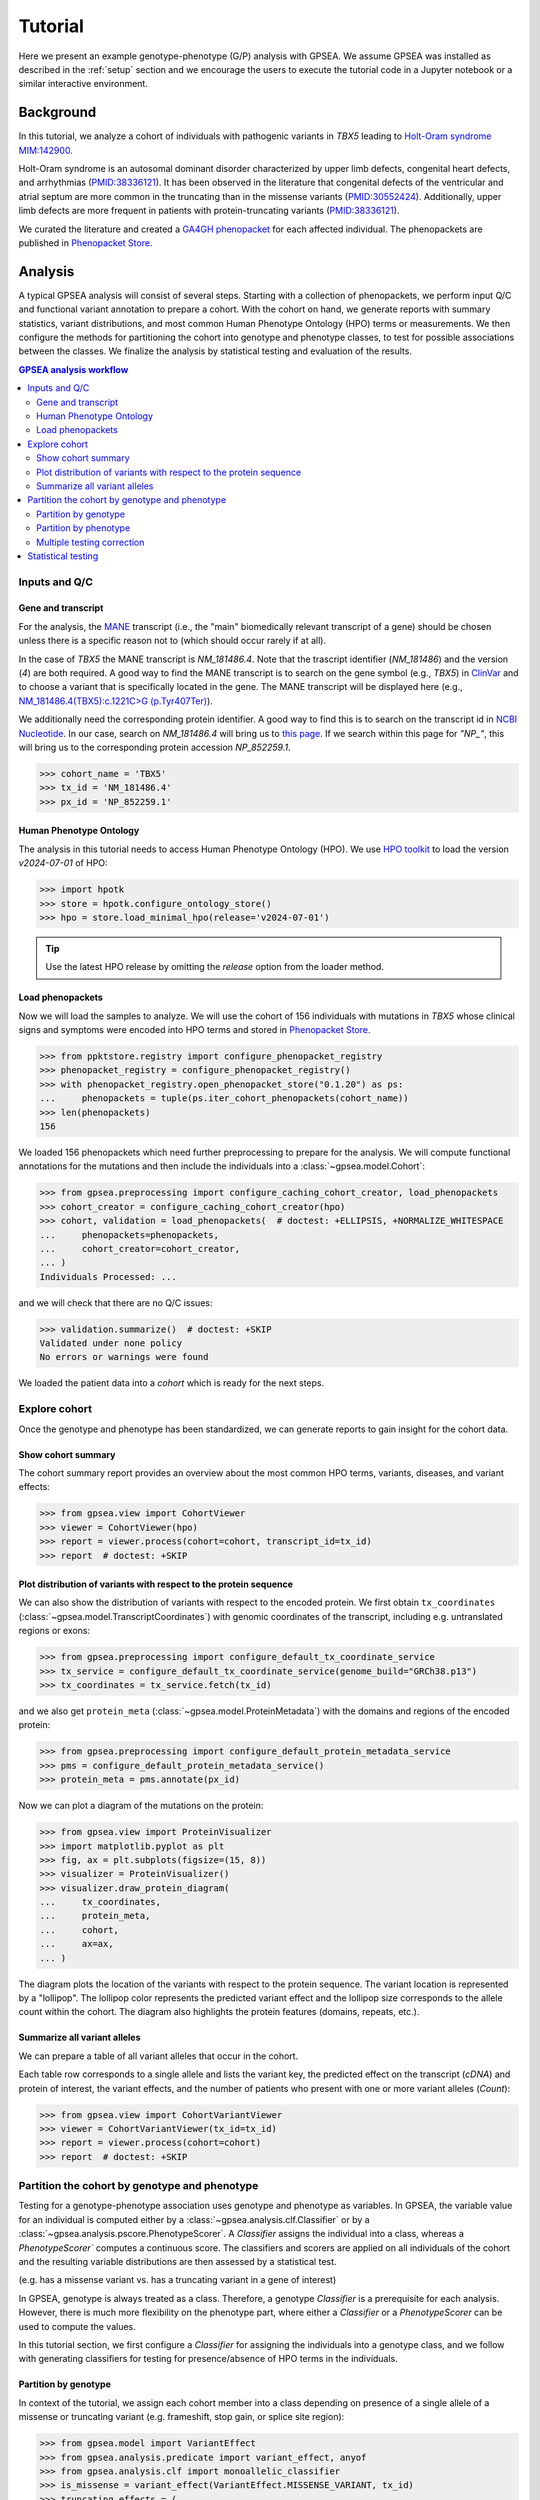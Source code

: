 .. _tutorial:


########
Tutorial
########

.. doctest::
  :hide:

  >>> from gpsea import _overwrite

Here we present an example genotype-phenotype (G/P) analysis with GPSEA.
We assume GPSEA was installed as described in the :ref:`setup` section
and we encourage the users to execute the tutorial code in a Jupyter notebook
or a similar interactive environment.


**********
Background
**********

In this tutorial, we analyze a cohort of individuals with pathogenic variants in *TBX5* leading to
`Holt-Oram syndrome MIM:142900 <https://omim.org/entry/142900>`_.

Holt-Oram syndrome is an autosomal dominant disorder characterized by
upper limb defects, congenital heart defects, and arrhythmias (`PMID:38336121 <https://pubmed.ncbi.nlm.nih.gov/38336121/>`_).
It has been observed in the literature that congenital defects of the ventricular and atrial septum
are more common in the truncating than in the missense variants (`PMID:30552424 <https://pubmed.ncbi.nlm.nih.gov/30552424/>`_).
Additionally, upper limb defects are more frequent in patients with protein-truncating variants (`PMID:38336121 <https://pubmed.ncbi.nlm.nih.gov/38336121/>`_).

We curated the literature and created a `GA4GH phenopacket <https://pubmed.ncbi.nlm.nih.gov/35705716/>`_
for each affected individual.
The phenopackets are published in `Phenopacket Store <https://github.com/monarch-initiative/phenopacket-store>`_.


********
Analysis
********

A typical GPSEA analysis will consist of several steps. Starting with a collection of phenopackets,
we perform input Q/C and functional variant annotation to prepare a cohort.
With the cohort on hand, we generate reports with summary statistics, variant distributions,
and most common Human Phenotype Ontology (HPO) terms or measurements.
We then configure the methods for partitioning the cohort into genotype and phenotype classes,
to test for possible associations between the classes.
We finalize the analysis by statistical testing and evaluation of the results.


.. contents:: GPSEA analysis workflow
  :depth: 2
  :local:


Inputs and Q/C
==============


Gene and transcript
-------------------

For the analysis, the `MANE <https://www.ncbi.nlm.nih.gov/refseq/MANE/>`_ transcript
(i.e., the "main" biomedically relevant transcript of a gene) should be chosen unless
there is a specific reason not to (which should occur rarely if at all).

In the case of *TBX5* the MANE transcript is `NM_181486.4`. Note that the trascript identifier (`NM_181486`) and the version (`4`) are both required.
A good way to find the MANE transcript is to search on the gene symbol (e.g., *TBX5*) in `ClinVar <https://www.ncbi.nlm.nih.gov/clinvar/>`_ and to
choose a variant that is specifically located in the gene. The MANE transcript will be displayed here (e.g., `NM_181486.4(TBX5):c.1221C>G (p.Tyr407Ter)
<https://www.ncbi.nlm.nih.gov/clinvar/variation/495227/>`_).

We additionally need the corresponding protein identifier.
A good way to find this is to search on the transcript id in `NCBI Nucleotide <https://www.ncbi.nlm.nih.gov/nuccore/>`_.
In our case, search on `NM_181486.4` will bring us to `this page <https://www.ncbi.nlm.nih.gov/nuccore/NM_181486.4>`_.
If we search within this page for `"NP_"`, this will bring us to the
corresponding protein accession `NP_852259.1`.

>>> cohort_name = 'TBX5'
>>> tx_id = 'NM_181486.4'
>>> px_id = 'NP_852259.1'


Human Phenotype Ontology
------------------------

The analysis in this tutorial needs to access Human Phenotype Ontology (HPO).
We use `HPO toolkit <https://ielis.github.io/hpo-toolkit/stable/>`_
to load the version `v2024-07-01` of HPO:


>>> import hpotk
>>> store = hpotk.configure_ontology_store()
>>> hpo = store.load_minimal_hpo(release='v2024-07-01')

.. tip::

  Use the latest HPO release by omitting the `release` option from the loader method.


Load phenopackets
-----------------

Now we will load the samples to analyze. We will use the cohort of 156 individuals with mutations in *TBX5*
whose clinical signs and symptoms were encoded into HPO terms
and stored in `Phenopacket Store <https://github.com/monarch-initiative/phenopacket-store>`_.

>>> from ppktstore.registry import configure_phenopacket_registry
>>> phenopacket_registry = configure_phenopacket_registry()
>>> with phenopacket_registry.open_phenopacket_store("0.1.20") as ps:
...     phenopackets = tuple(ps.iter_cohort_phenopackets(cohort_name))
>>> len(phenopackets)
156

We loaded 156 phenopackets which need further preprocessing to prepare for the analysis.
We will compute functional annotations for the mutations and then include the individuals into
a :class:`~gpsea.model.Cohort`:

>>> from gpsea.preprocessing import configure_caching_cohort_creator, load_phenopackets
>>> cohort_creator = configure_caching_cohort_creator(hpo)
>>> cohort, validation = load_phenopackets(  # doctest: +ELLIPSIS, +NORMALIZE_WHITESPACE
...     phenopackets=phenopackets,
...     cohort_creator=cohort_creator,
... )
Individuals Processed: ...

and we will check that there are no Q/C issues:

>>> validation.summarize()  # doctest: +SKIP
Validated under none policy
No errors or warnings were found

We loaded the patient data into a `cohort` which is ready for the next steps.

.. seealso::

  Here we show how to create a :class:`~gpsea.model.Cohort` from phenopackets.
  See :ref:`input-data` section to learn how to create a cohort from another inputs.


Explore cohort
==============

Once the genotype and phenotype has been standardized, we can generate reports
to gain insight for the cohort data.


Show cohort summary
-------------------

The cohort summary report provides an overview about
the most common HPO terms, variants, diseases, and variant effects:

>>> from gpsea.view import CohortViewer
>>> viewer = CohortViewer(hpo)
>>> report = viewer.process(cohort=cohort, transcript_id=tx_id)
>>> report  # doctest: +SKIP

.. raw:: html
  :file: report/tbx5_cohort_info.html

.. doctest::
  :hide:

  >>> if _overwrite: report.write('docs/report/tbx5_cohort_info.html')


Plot distribution of variants with respect to the protein sequence
------------------------------------------------------------------

We can also show the distribution of variants with respect to the encoded protein.
We first obtain ``tx_coordinates`` (:class:`~gpsea.model.TranscriptCoordinates`)
with genomic coordinates of the transcript, including e.g. untranslated regions or exons:

>>> from gpsea.preprocessing import configure_default_tx_coordinate_service
>>> tx_service = configure_default_tx_coordinate_service(genome_build="GRCh38.p13")
>>> tx_coordinates = tx_service.fetch(tx_id)


and we also get ``protein_meta`` (:class:`~gpsea.model.ProteinMetadata`)
with the domains and regions of the encoded protein:

>>> from gpsea.preprocessing import configure_default_protein_metadata_service
>>> pms = configure_default_protein_metadata_service()
>>> protein_meta = pms.annotate(px_id)

Now we can plot a diagram of the mutations on the protein:

>>> from gpsea.view import ProteinVisualizer
>>> import matplotlib.pyplot as plt
>>> fig, ax = plt.subplots(figsize=(15, 8))
>>> visualizer = ProteinVisualizer()
>>> visualizer.draw_protein_diagram(
...     tx_coordinates,
...     protein_meta,
...     cohort,
...     ax=ax,
... )

.. image:: /img/tutorial/tbx5_protein_diagram.png
   :alt: TBX5 protein diagram
   :align: center
   :width: 600px

.. doctest::
  :hide:

  >>> if _overwrite: fig.tight_layout(); fig.savefig('docs/img/tutorial/tbx5_protein_diagram.png')

The diagram plots the location of the variants with respect to the protein sequence.
The variant location is represented by a "lollipop".
The lollipop color represents the predicted variant effect and the lollipop size corresponds to the allele count within the cohort.
The diagram also highlights the protein features (domains, repeats, etc.).


.. _show-cohort-variants:

Summarize all variant alleles
-----------------------------

We can prepare a table of all variant alleles that occur in the cohort.

Each table row corresponds to a single allele and lists the variant key,
the predicted effect on the transcript (*cDNA*) and protein of interest,
the variant effects, and the number of patients who present
with one or more variant alleles (*Count*):

>>> from gpsea.view import CohortVariantViewer
>>> viewer = CohortVariantViewer(tx_id=tx_id)
>>> report = viewer.process(cohort=cohort)
>>> report  # doctest: +SKIP

.. raw:: html
  :file: report/tbx5_all_variants.html

.. doctest:: tutorial
  :hide:

  >>> if _overwrite: report.write('docs/report/tbx5_all_variants.html')


Partition the cohort by genotype and phenotype
==============================================

Testing for a genotype-phenotype association uses genotype and phenotype as variables.
In GPSEA, the variable value for an individual is computed
either by a :class:`~gpsea.analysis.clf.Classifier`
or by a :class:`~gpsea.analysis.pscore.PhenotypeScorer`.
A `Classifier` assigns the individual into a class,
whereas a `PhenotypeScorer`` computes a continuous score.
The classifiers and scorers are applied on all individuals of the cohort
and the resulting variable distributions are then assessed by a statistical test.

(e.g. has a missense variant vs. has a truncating variant in a gene of interest)

In GPSEA, genotype is always treated as a class.
Therefore, a genotype `Classifier` is a prerequisite for each analysis.
However, there is much more flexibility on the phenotype part,
where either a `Classifier` or a `PhenotypeScorer` can be used to compute the values.

In this tutorial section, we first configure a `Classifier` for assigning
the individuals into a genotype class,
and we follow with generating classifiers for testing for presence/absence
of HPO terms in the individuals.


Partition by genotype
---------------------

In context of the tutorial, we assign each cohort member into a class
depending on presence of a single allele of a missense or truncating variant
(e.g. frameshift, stop gain, or splice site region):

>>> from gpsea.model import VariantEffect
>>> from gpsea.analysis.predicate import variant_effect, anyof
>>> from gpsea.analysis.clf import monoallelic_classifier
>>> is_missense = variant_effect(VariantEffect.MISSENSE_VARIANT, tx_id)
>>> truncating_effects = (
...    VariantEffect.FRAMESHIFT_VARIANT,
...    VariantEffect.STOP_GAINED,
...    VariantEffect.SPLICE_DONOR_VARIANT,
...    VariantEffect.SPLICE_ACCEPTOR_VARIANT,
... )
>>> is_truncating = anyof(variant_effect(e, tx_id) for e in truncating_effects)
>>> gt_clf = monoallelic_classifier(
...     a_predicate=is_missense,
...     b_predicate=is_truncating,
...     a_label="Missense", b_label="Truncating",
... )
>>> gt_clf.class_labels
('Missense', 'Truncating')

This is a lot of code, and detailed explanations and examples are available in the :ref:`partitioning` section.
For now, it is enough to know that the `gt_clf` will assign the individuals
into `Missense` or `Truncating` class. The individuals with the number of missense (or truncating) variants
different than one will be omitted from the analysis.


Partition by phenotype
----------------------

We use HPO terms to assign the individuals into phenotype classes,
according to the term's presence or exclusion.
The testing leverages the :ref:`true-path-rule` of ontologies.

We now prepare the classifiers for assigning into phenotype classes:

>>> from gpsea.analysis.clf import prepare_classifiers_for_terms_of_interest
>>> pheno_clfs = prepare_classifiers_for_terms_of_interest(
...     cohort=cohort,
...     hpo=hpo,
... )


Multiple testing correction
---------------------------

By default, GPSEA performs a test for each HPO term used to annotate at least one individual in the cohort,
and there are 369 such terms in *TBX5* cohort:

>>> len(pheno_clfs)
369

However, testing multiple hypothesis on the same dataset increases the chance of receiving false positive result.
Luckily, GPSEA simplifies the application of an appropriate multiple testing correction.

For general use, we recommend using a combination
of a *phenotype MT filter* (:class:`~gpsea.analysis.mtc_filter.PhenotypeMtcFilter`) with a *multiple testing correction*.
Phenotype MT filter chooses the HPO terms to test according to several heuristics, which
reduce the multiple testing burden and focus the analysis
on the most interesting terms (see :ref:`HPO MT filter <hpo-mt-filter>` for more info).
Then the multiple testing correction, such as Bonferroni or Benjamini-Hochberg,
is used to control the family-wise error rate or the false discovery rate.
See :ref:`mtc` for more information.

>>> from gpsea.analysis.pcats import configure_hpo_term_analysis
>>> analysis = configure_hpo_term_analysis(hpo)

:func:`~gpsea.analysis.pcats.configure_hpo_term_analysis` configures the analysis
that uses HPO MTC filter (:class:`~gpsea.analysis.mtc_filter.HpoMtcFilter`) for selecting HPO terms of interest,
Fisher Exact test for computing nominal p values, and Benjamini-Hochberg for multiple testing correction.


Statistical testing
===================

Now we can perform the testing and evaluate the results.

>>> result = analysis.compare_genotype_vs_phenotypes(
...     cohort=cohort,
...     gt_clf=gt_clf,
...     pheno_clfs=pheno_clfs,
... )
>>> result.total_tests
17

We only tested 17 HPO terms. This is despite the individuals being collectively annotated with
369 direct and indirect HPO terms

>>> len(result.phenotypes)
369

We can show the reasoning behind *not* testing 352 (`369 - 17`) HPO terms
by exploring the phenotype MTC filtering report:

>>> from gpsea.view import MtcStatsViewer
>>> mtc_viewer = MtcStatsViewer()
>>> mtc_report = mtc_viewer.process(result)
>>> mtc_report  # doctest: +SKIP

.. raw:: html
  :file: report/tbx5_truncating_vs_missense.mtc_report.html

.. doctest:: tutorial
  :hide:

  >>> if _overwrite: mtc_report.write('docs/report/tbx5_truncating_vs_missense.mtc_report.html')


and these are the tested HPO terms ordered by the p value corrected with the Benjamini-Hochberg procedure:

>>> from gpsea.view import summarize_hpo_analysis
>>> summary_df = summarize_hpo_analysis(hpo, result)
>>> summary_df  # doctest: +SKIP

.. csv-table:: *TBX5* truncating vs. missense
   :file: report/tbx5_truncating_vs_missense.csv
   :header-rows: 2

.. doctest:: tutorial
  :hide:

  >>> if _overwrite: summary_df.to_csv('docs/report/tbx5_truncating_vs_missense.csv')

We see that several HPO terms are significantly associated
with presence of a truncating variant in *TBX5*.
For example, `Ventricular septal defect <https://hpo.jax.org/browse/term/HP:0001629>`_
was observed in 31/60 (52%) patients with a missense variant
but it was observed in 29/29 (100%) patients with a truncating variant.
Fisher exact test computed a p value of 5.61e\ :sup:`-7`
and the p value corrected by Benjamini-Hochberg procedure
is 9.55e\ :sup:`-6`.


**********
Conclusion
**********

We showed the high-level structure of genotype-phenotype association analysis using GPSEA
and we found an association between truncating *TBX5* variants
and `Ventricular septal defect <https://hpo.jax.org/browse/term/HP:0001629>`_.

This is just one of many analysis types that are possible with GPSEA.
Please refer to the User guide (next section) to learn more.
